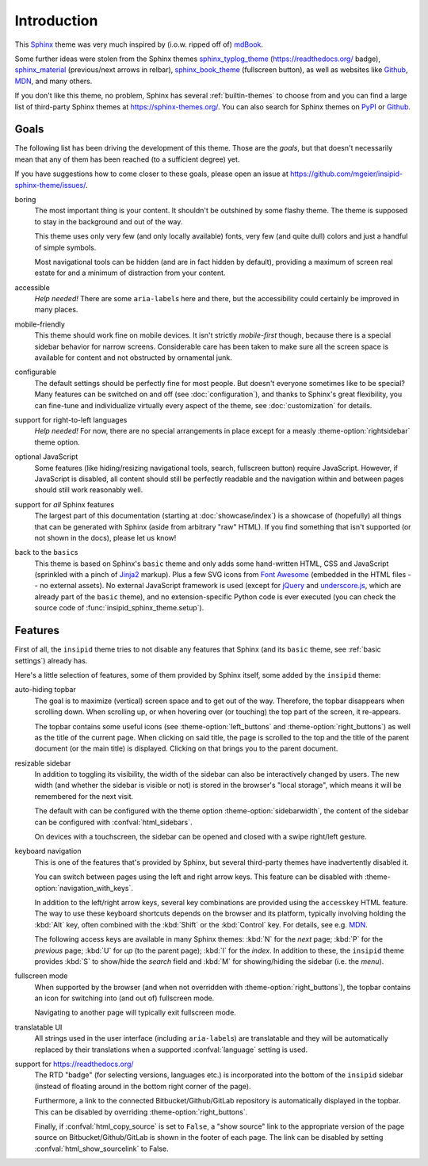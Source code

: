 Introduction
============

This Sphinx_ theme was very much inspired by (i.o.w. ripped off of) mdBook_.

Some further ideas were stolen from the Sphinx themes
sphinx_typlog_theme_ (https://readthedocs.org/ badge),
sphinx_material_ (previous/next arrows in relbar),
sphinx_book_theme_ (fullscreen button),
as well as websites like
Github_,
MDN_,
and many others.

If you don't like this theme, no problem,
Sphinx has several :ref:`builtin-themes` to choose from and
you can find a large list of third-party Sphinx themes at
https://sphinx-themes.org/.
You can also search for Sphinx themes on PyPI__ or Github__.

__ https://pypi.org/search/?c=Framework+::+Sphinx+::+Theme
__ https://github.com/search?q=sphinx+theme

.. _Sphinx: https://www.sphinx-doc.org/
.. _mdBook: https://rust-lang.github.io/mdBook/
.. _sphinx_typlog_theme: https://sphinx-typlog-theme.readthedocs.io/
.. _sphinx_material: https://bashtage.github.io/sphinx-material/
.. _sphinx_book_theme: https://sphinx-book-theme.readthedocs.io/
.. _Github: https://github.com/
.. _MDN: https://developer.mozilla.org/en-US/docs/Web


Goals
-----

The following list has been driving the development of this theme.
Those are the *goals*, but that doesn't necessarily mean that any of them has
been reached (to a sufficient degree) yet.

If you have suggestions how to come closer to these goals,
please open an issue at https://github.com/mgeier/insipid-sphinx-theme/issues/.

boring
    The most important thing is your content.
    It shouldn't be outshined by some flashy theme.
    The theme is supposed to stay in the background and out of the way.

    This theme uses only very few (and only locally available) fonts,
    very few (and quite dull) colors
    and just a handful of simple symbols.

    Most navigational tools can be hidden (and are in fact hidden by default),
    providing a maximum of screen real estate for
    and a minimum of distraction from your content.

accessible
    *Help needed!*
    There are some ``aria-label``\s here and there,
    but the accessibility could certainly be improved in many places.

mobile-friendly
    This theme should work fine on mobile devices.
    It isn't strictly *mobile-first* though,
    because there is a special sidebar behavior for narrow screens.
    Considerable care has been taken to make sure all the screen space is
    available for content and not obstructed by ornamental junk.

configurable
    The default settings should be perfectly fine for most people.
    But doesn't everyone sometimes like to be special?
    Many features can be switched on and off (see :doc:`configuration`),
    and thanks to Sphinx's great flexibility,
    you can fine-tune and individualize virtually every aspect of the theme,
    see :doc:`customization` for details.

support for right-to-left languages
    *Help needed!*
    For now, there are no special arrangements in place
    except for a measly :theme-option:`rightsidebar` theme option.

optional JavaScript
    Some features (like hiding/resizing navigational tools, search,
    fullscreen button) require JavaScript.
    However, if JavaScript is disabled,
    all content should still be perfectly readable and the navigation within
    and between pages should still work reasonably well.

support for *all* Sphinx features
    The largest part of this documentation
    (starting at :doc:`showcase/index`)
    is a showcase of (hopefully) all
    things that can be generated with Sphinx (aside from arbitrary "raw" HTML).
    If you find something that isn't supported (or not shown in the docs),
    please let us know!

back to the ``basic``\s
    This theme is based on Sphinx's ``basic`` theme
    and only adds some hand-written HTML, CSS and JavaScript
    (sprinkled with a pinch of Jinja2_ markup).
    Plus a few SVG icons from `Font Awesome`_
    (embedded in the HTML files -- no external assets).
    No external JavaScript framework is used
    (except for jQuery_ and underscore.js_,
    which are already part of the ``basic`` theme),
    and no extension-specific Python code is ever executed
    (you can check the source code of :func:`insipid_sphinx_theme.setup`).

    .. _Jinja2: https://palletsprojects.com/p/jinja/
    .. _Font Awesome: https://fontawesome.com/
    .. _jQuery: https://jquery.com/
    .. _underscore.js: https://underscorejs.org/


Features
--------

First of all, the ``insipid`` theme tries to not disable any features
that Sphinx (and its ``basic`` theme, see :ref:`basic settings`) already has.

Here's a little selection of features, some of them provided by Sphinx itself,
some added by the ``insipid`` theme:

auto-hiding topbar
    The goal is to maximize (vertical) screen space and to get out of the way.
    Therefore, the topbar disappears when scrolling down.
    When scrolling up,
    or when hovering over (or touching) the top part of the screen,
    it re-appears.

    The topbar contains some useful icons
    (see :theme-option:`left_buttons` and :theme-option:`right_buttons`)
    as well as the title of the current page.
    When clicking on said title, the page is scrolled to the top
    and the title of the parent document (or the main title) is displayed.
    Clicking on that brings you to the parent document.

resizable sidebar
    In addition to toggling its visibility,
    the width of the sidebar can also be interactively changed by users.
    The new width (and whether the sidebar is visible or not)
    is stored in the browser's "local storage",
    which means it will be remembered for the next visit.

    The default with can be configured with the theme option
    :theme-option:`sidebarwidth`,
    the content of the sidebar can be configured with :confval:`html_sidebars`.

    On devices with a touchscreen,
    the sidebar can be opened and closed with a swipe right/left gesture.

keyboard navigation
    This is one of the features that's provided by Sphinx,
    but several third-party themes have inadvertently disabled it.

    You can switch between pages using the left and right arrow keys.
    This feature can be disabled with :theme-option:`navigation_with_keys`.
    
    In addition to the left/right arrow keys,
    several key combinations are provided using the ``accesskey`` HTML feature.
    The way to use these keyboard shortcuts depends on the browser
    and its platform, typically involving holding the :kbd:`Alt` key,
    often combined with the :kbd:`Shift` or the :kbd:`Control` key.
    For details, see e.g. MDN__.

    __ https://developer.mozilla.org/en-US/docs/
        Web/HTML/Global_attributes/accesskey

    The following access keys are available in many Sphinx themes:
    :kbd:`N` for the *next* page;
    :kbd:`P` for the *previous* page;
    :kbd:`U` for *up* (to the parent page);
    :kbd:`I` for the *index*.
    In addition to these, the ``insipid`` theme provides
    :kbd:`S` to show/hide the *search* field and
    :kbd:`M` for showing/hiding the sidebar (i.e. the *menu*).

fullscreen mode
    When supported by the browser
    (and when not overridden with :theme-option:`right_buttons`),
    the topbar contains an icon for switching into (and out of)
    fullscreen mode.

    Navigating to another page will typically exit fullscreen mode.

translatable UI
    All strings used in the user interface (including ``aria-label``\s)
    are translatable and
    they will be automatically replaced by their translations
    when a supported :confval:`language` setting is used.

support for https://readthedocs.org/
    The RTD "badge" (for selecting versions, languages etc.)
    is incorporated into the bottom of the ``insipid`` sidebar
    (instead of floating around in the bottom right corner of the page).
   
    Furthermore, a link to the connected Bitbucket/Github/GitLab repository
    is automatically displayed in the topbar.
    This can be disabled by overriding :theme-option:`right_buttons`.

    Finally, if :confval:`html_copy_source` is set to ``False``,
    a "show source" link to the appropriate version of the page source
    on Bitbucket/Github/GitLab is shown in the footer of each page.
    The link can be disabled by setting
    :confval:`html_show_sourcelink` to False.
